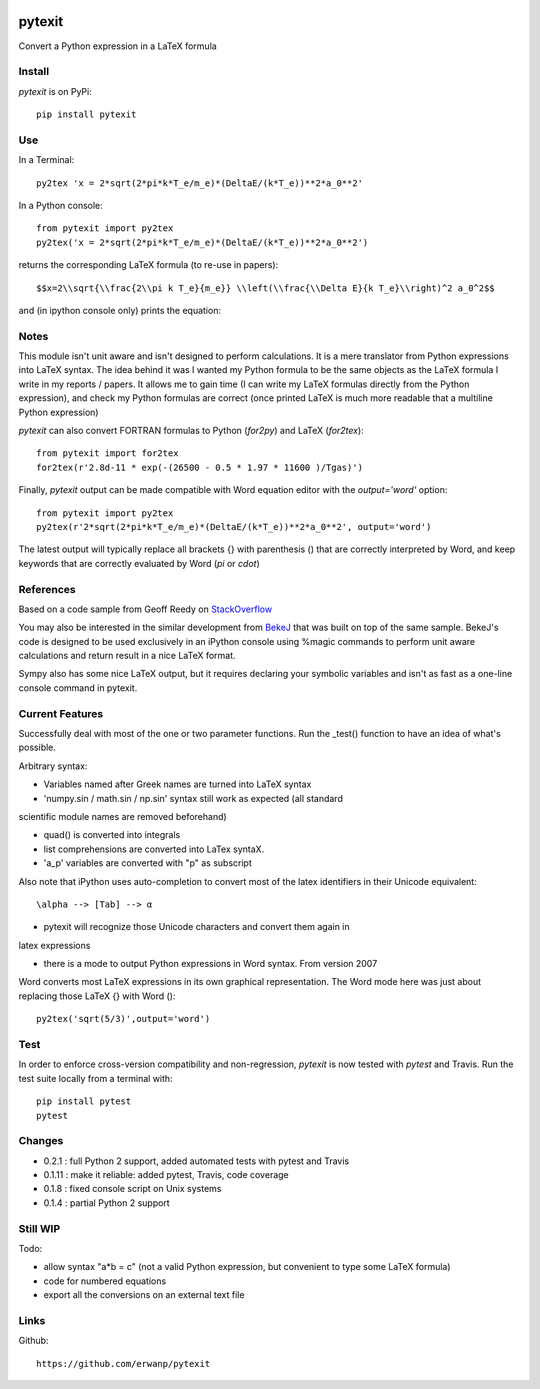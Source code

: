 
.. image:: https://img.shields.io/pypi/v/pytexit.svg
    :target: https://pypi.python.org/pypi/pytexit
    :alt: PyPI

.. image:: https://img.shields.io/travis/erwanp/pytexit.svg
    :target: https://travis-ci.org/erwanp/pytexit
    :alt: Tests
    
.. image:: https://codecov.io/gh/erwanp/pytexit/branch/master/graph/badge.svg
    :target: https://codecov.io/gh/erwanp/pytexit
    :alt: Coverage
  
=======
pytexit
=======

Convert a Python expression in a LaTeX formula

Install
-------

`pytexit` is on PyPi::

    pip install pytexit

	
Use
---

In a Terminal::

    py2tex 'x = 2*sqrt(2*pi*k*T_e/m_e)*(DeltaE/(k*T_e))**2*a_0**2'

In a Python console::

    from pytexit import py2tex
    py2tex('x = 2*sqrt(2*pi*k*T_e/m_e)*(DeltaE/(k*T_e))**2*a_0**2')

returns the corresponding LaTeX formula (to re-use in papers)::

    $$x=2\\sqrt{\\frac{2\\pi k T_e}{m_e}} \\left(\\frac{\\Delta E}{k T_e}\\right)^2 a_0^2$$
    
and (in ipython console only) prints the equation:

.. image:: https://github.com/erwanp/pytexit/blob/master/docs/output.png

	
Notes
-----
	
This module isn't unit aware and isn't designed to perform calculations. It is 
a mere translator from Python expressions into LaTeX syntax. The idea behind it
was I wanted my Python formula to be the same objects as the LaTeX formula I 
write in my reports / papers. It allows me to gain time (I can write my LaTeX 
formulas directly from the Python expression), and check my Python formulas are correct
(once printed LaTeX is much more readable that a multiline Python expression)


`pytexit` can also convert FORTRAN formulas to Python (`for2py`) and LaTeX (`for2tex`)::

	from pytexit import for2tex
	for2tex(r'2.8d-11 * exp(-(26500 - 0.5 * 1.97 * 11600 )/Tgas)')

Finally, `pytexit` output can be made compatible with Word equation editor with the `output='word'` option::

	from pytexit import py2tex
	py2tex(r'2*sqrt(2*pi*k*T_e/m_e)*(DeltaE/(k*T_e))**2*a_0**2', output='word')
	
The latest output will typically replace all brackets {} with parenthesis () that are correctly
interpreted by Word, and keep keywords that are correctly evaluated by Word (`\pi` or `\cdot`) 


References
----------

Based on a code sample from Geoff Reedy on `StackOverflow <http://stackoverflow.com/questions/3867028/converting-a-python-numeric-expression-to-latex>`__


You may also be interested in the similar development from `BekeJ <https://github.com/BekeJ/py2tex>`__ that was built
on top of the same sample. 
BekeJ's code is designed to be used exclusively in an iPython console using 
%magic commands to perform unit aware calculations and return result in a nice
LaTeX format. 

Sympy also has some nice LaTeX output, but it requires declaring your symbolic
variables and isn't as fast as a one-line console command in pytexit.

Current Features
----------------

Successfully deal with most of the one or two parameter functions. Run the 
_test() function to have an idea of what's possible. 

Arbitrary syntax:

- Variables named after Greek names are turned into LaTeX syntax

- 'numpy.sin / math.sin / np.sin' syntax still work as expected (all standard 
scientific module names are removed beforehand)

- quad() is converted into integrals

- list comprehensions are converted into LaTex syntaX. 

- 'a_p' variables are converted with "p" as subscript

Also note that iPython uses auto-completion to convert most of the latex 
identifiers in their Unicode equivalent::

    \alpha --> [Tab] --> α
    
- pytexit will recognize those Unicode characters and convert them again in 
latex expressions

- there is a mode to output Python expressions in Word syntax. From version 2007
Word converts most LaTeX expressions in its own graphical representation. The 
Word mode here was just about replacing those LaTeX {} with Word ()::

    py2tex('sqrt(5/3)',output='word')


Test
----

In order to enforce cross-version compatibility and non-regression, `pytexit` is 
now tested with `pytest` and Travis. Run the test suite locally from a terminal with::

    pip install pytest 
    pytest 


Changes
-------

- 0.2.1 : full Python 2 support, added automated tests with pytest and Travis

- 0.1.11 : make it reliable: added pytest, Travis, code coverage

- 0.1.8 : fixed console script on Unix systems

- 0.1.4 : partial Python 2 support


Still WIP
---------

Todo:

- allow syntax "a*b = c" (not a valid Python expression, but convenient to type 
  some LaTeX formula)
    
- code for numbered equations

- export all the conversions on an external text file 
    
	
Links
-----

Github::

    https://github.com/erwanp/pytexit

